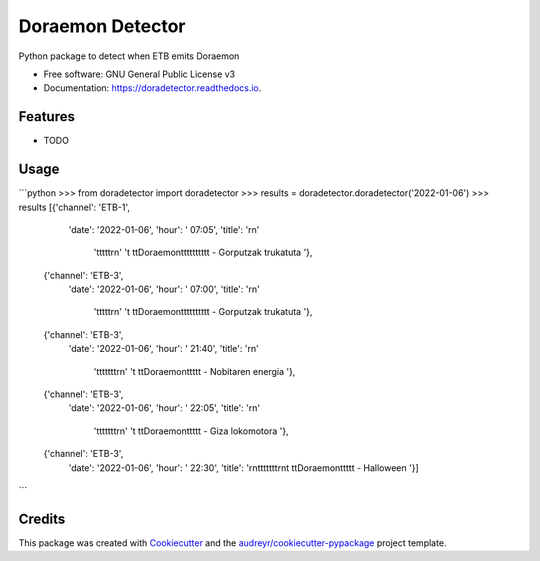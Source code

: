 =================
Doraemon Detector
=================


.. image:: https://img.shields.io/pypi/v/doradetector.svg
        :target: https://pypi.python.org/pypi/doradetector

.. image:: https://img.shields.io/travis/erral/doradetector.svg
        :target: https://travis-ci.com/erral/doradetector

.. image:: https://readthedocs.org/projects/doradetector/badge/?version=latest
        :target: https://doradetector.readthedocs.io/en/latest/?version=latest
        :alt: Documentation Status




Python package to detect when ETB emits Doraemon


* Free software: GNU General Public License v3
* Documentation: https://doradetector.readthedocs.io.


Features
--------

* TODO


Usage
-----

```python
>>> from doradetector import doradetector
>>> results = doradetector.doradetector('2022-01-06')
>>> results
[{'channel': 'ETB-1',
  'date': '2022-01-06',
  'hour': ' 07:05',
  'title': '\r\n'
           '\t\t\t\t\t\r\n'
           '\t  \t\tDoraemon\t\t\t\t\t\t\t\t\t\t - Gorputzak trukatuta '},
 {'channel': 'ETB-3',
  'date': '2022-01-06',
  'hour': ' 07:00',
  'title': '\r\n'
           '\t\t\t\t\t\r\n'
           '\t  \t\tDoraemon\t\t\t\t\t\t\t\t\t\t - Gorputzak trukatuta '},
 {'channel': 'ETB-3',
  'date': '2022-01-06',
  'hour': ' 21:40',
  'title': '\r\n'
           '\t\t\t\t\t\t\t\r\n'
           '\t  \t\tDoraemon\t\t\t\t\t - Nobitaren energia '},
 {'channel': 'ETB-3',
  'date': '2022-01-06',
  'hour': ' 22:05',
  'title': '\r\n'
           '\t\t\t\t\t\t\t\r\n'
           '\t  \t\tDoraemon\t\t\t\t\t - Giza lokomotora '},
 {'channel': 'ETB-3',
  'date': '2022-01-06',
  'hour': ' 22:30',
  'title': '\r\n\t\t\t\t\t\t\t\r\n\t  \t\tDoraemon\t\t\t\t\t - Halloween '}]
```

Credits
-------

This package was created with Cookiecutter_ and the `audreyr/cookiecutter-pypackage`_ project template.

.. _Cookiecutter: https://github.com/audreyr/cookiecutter
.. _`audreyr/cookiecutter-pypackage`: https://github.com/audreyr/cookiecutter-pypackage
